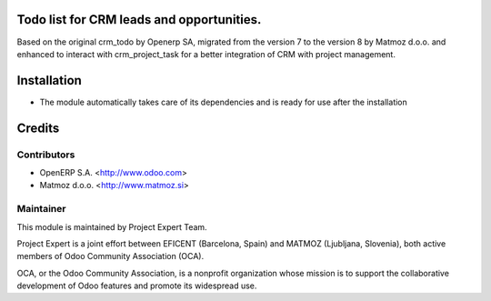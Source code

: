 .. image:: https://img.shields.io/badge/licence-AGPL--3-blue.svg
    :alt: License AGPL-3

Todo list for CRM leads and opportunities.
==========================================

Based on the original crm_todo by Openerp SA, migrated from the version 7
to the version 8 by Matmoz d.o.o. and enhanced to interact with crm_project_task
for a better integration of CRM with project management.

Installation
============

* The module automatically takes care of its dependencies and is ready for use after the installation

Credits
=======

Contributors
------------

* OpenERP S.A. <http://www.odoo.com>
* Matmoz d.o.o. <http://www.matmoz.si>

Maintainer
----------

.. image:: https://www.project.expert/logo.png
   :alt: Project Expert
   :target: http://project.expert

This module is maintained by Project Expert Team.

Project Expert is a joint effort between EFICENT (Barcelona, Spain) and MATMOZ (Ljubljana, Slovenia),
both active members of Odoo Community Association (OCA).

.. image:: http://odoo-community.org/logo.png
   :alt: Odoo Community Association
   :target: http://odoo-community.org

OCA, or the Odoo Community Association, is a nonprofit organization whose
mission is to support the collaborative development of Odoo features and
promote its widespread use.

